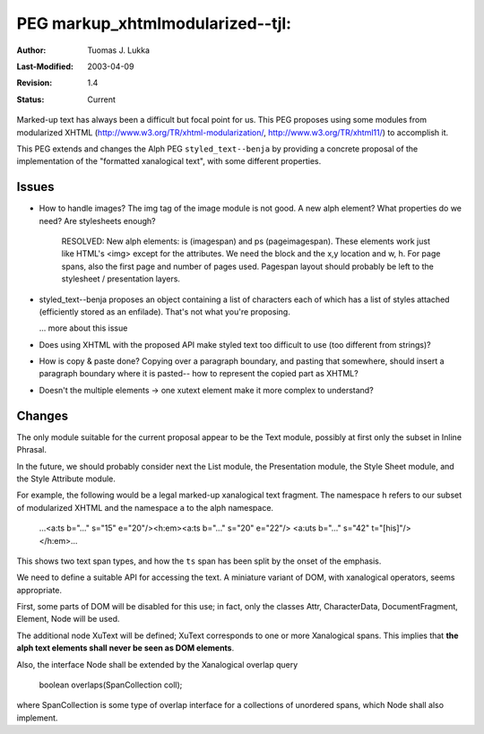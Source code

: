 =============================================================
PEG markup_xhtmlmodularized--tjl: 
=============================================================

:Author:   Tuomas J. Lukka
:Last-Modified: $Date: 2003/04/09 20:02:32 $
:Revision: $Revision: 1.4 $
:Status:   Current

Marked-up text has always been a difficult but focal point for us.  
This PEG proposes using some modules from modularized XHTML
(http://www.w3.org/TR/xhtml-modularization/, http://www.w3.org/TR/xhtml11/)
to accomplish it.

This PEG extends and changes the Alph PEG ``styled_text--benja`` by providing
a concrete proposal of the implementation of the "formatted xanalogical text",
with some different properties.

Issues
======

- How to handle images? The img tag of the image module is not good.
  A new alph element? What properties do we need? Are stylesheets enough?

    RESOLVED: New alph elements: is (imagespan) and ps (pageimagespan).
    These elements work just like HTML's <img> except for the attributes.
    We need the block and the x,y location and w, h. For page spans,
    also the first page and number of pages used. Pagespan layout should
    probably be left to the stylesheet / presentation layers.

- styled_text--benja proposes an object containing a list of characters
  each of which has a list of styles attached (efficiently stored as an
  enfilade). That's not what you're proposing.

  ... more about this issue

- Does using XHTML with the proposed API make styled text too
  difficult to use (too different from strings)?

- How is copy & paste done? Copying over a paragraph boundary, and pasting 
  that somewhere, should insert a paragraph boundary where it is pasted--
  how to represent the copied part as XHTML?

- Doesn't the multiple elements -> one xutext element make it more complex to understand?


Changes
=======

The only module suitable for the current proposal appear to be the Text module,
possibly at first only the subset in Inline Phrasal.

In the future, we should probably consider next the List module, the Presentation module, 
the Style Sheet module, and the Style Attribute module.

For example, the following would be a legal marked-up xanalogical text fragment.
The namespace ``h`` refers to our subset of modularized XHTML and the namespace ``a``
to the alph namespace.

    ...<a:ts b="..." s="15" e="20"/><h:em><a:ts b="..." s="20" e="22"/>
    <a:uts b="..." s="42" t="[his]"/></h:em>...

This shows two text span types, and 
how the ``ts`` span has been split by the onset of the emphasis.

We need to define a suitable API for accessing the text. A miniature variant of DOM,
with xanalogical operators, seems appropriate.

First, some parts of DOM will be disabled for this use; in fact,
only the classes
Attr, CharacterData, DocumentFragment, Element, Node
will be used.

The additional node XuText will be defined; XuText corresponds
to one or more Xanalogical spans. This implies that 
**the alph text elements shall never be seen as DOM elements**.

Also, the interface Node shall be extended by the Xanalogical 
overlap query

    boolean overlaps(SpanCollection coll);

where SpanCollection is some type of overlap interface for a collections
of unordered spans, which Node shall also implement.
